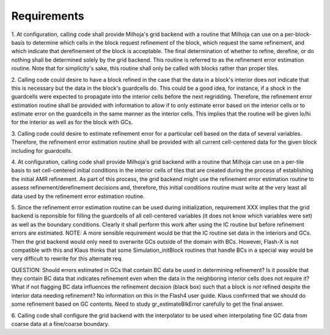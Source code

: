 Requirements
============

1. At configuration, calling code shall provide Milhoja's grid backend with a
routine that Milhoja can use on a per-block-basis to determine which cells in
the block request refinement of the block, which request the same refinement,
and which indicate that derefinement of the block is acceptable.  The final
determination of whether to refine, derefine, or do nothing shall be determined
solely by the grid backend.  This routine is referred to as the refinement error
estimation routine.  Note that for simplicity's sake, this routine shall only be
called with blocks rather than proper tiles.

2. Calling code could desire to have a block refined in the case that the data
in a block's interior does not indicate that this is necessary but the data in
the block's guardcells do.  This could be a good idea, for instance, if a shock
in the guardcells were expected to propagate into the interior cells before the
next regridding.  Therefore, the refinement error estimation routine shall be
provided with information to allow if to only estimate error based on the
interior cells or to estimate error on the guardcells in the same manner as the
interior cells.  This implies that the routine will be given lo/hi for the
interior as well as for the block with GCs.

3. Calling code could desire to estimate refinement error for a particular cell
based on the data of several variables.  Therefore, the refinement error
estimation routine shall be provided with all current cell-centered data for the
given block including for guardcells.

4. At configuration, calling code shall provide Milhoja's grid backend with a
routine that Milhoja can use on a per-tile basis to set cell-centered initial
conditions in the interior cells of tiles that are created during the process of
establishing the initial AMR refinement.  As part of this process, the grid
backend might use the refinement error estimation routine to assess
refinement/derefinement decisions and, therefore, this initial conditions
routine must write at the very least all data used by the refinement error
estimation routine.

5. Since the refinement error estimation routine can be used during
initialization, requirement XXX implies that the grid backend is reponsible for
filling the guardcells of all cell-centered variables (it does not know which
variables were set) as well as the boundary conditions.  Clearly it shall
perform this work after using the IC routine but before refinement errors are
estimated.  NOTE: A more sensible requirement would be that the IC routine set
data in the interiors and GCs.  Then the grid backend would only need to
overwrite GCs outside of the domain with BCs.  However, Flash-X is not
compatible with this and Klaus thinks that some Simulation_initBlock routines
that handle BCs in a special way would be very difficult to rewrite for this
alternate req.

QUESTION: Should errors estimated in GCs that contain BC data be
used in determining refinement?  Is it possible that they contain BC data that
indicates refinement even when the data in the neighboring interior cells does
not require it?  What if not flagging BC data influences the refinement decision
(black box) such that a block is *not* refined despite the interior data needing
refinement?  No information on this in the Flash4 user guide.  Klaus confirmed
that we should do some refinement based on GC contents.  Need to study
gr_estimateBlkError carefully to get the final answer.

6. Calling code shall configure the grid backend with the interpolator to be
used when interpolating fine GC data from coarse data at a fine/coarse boundary.

